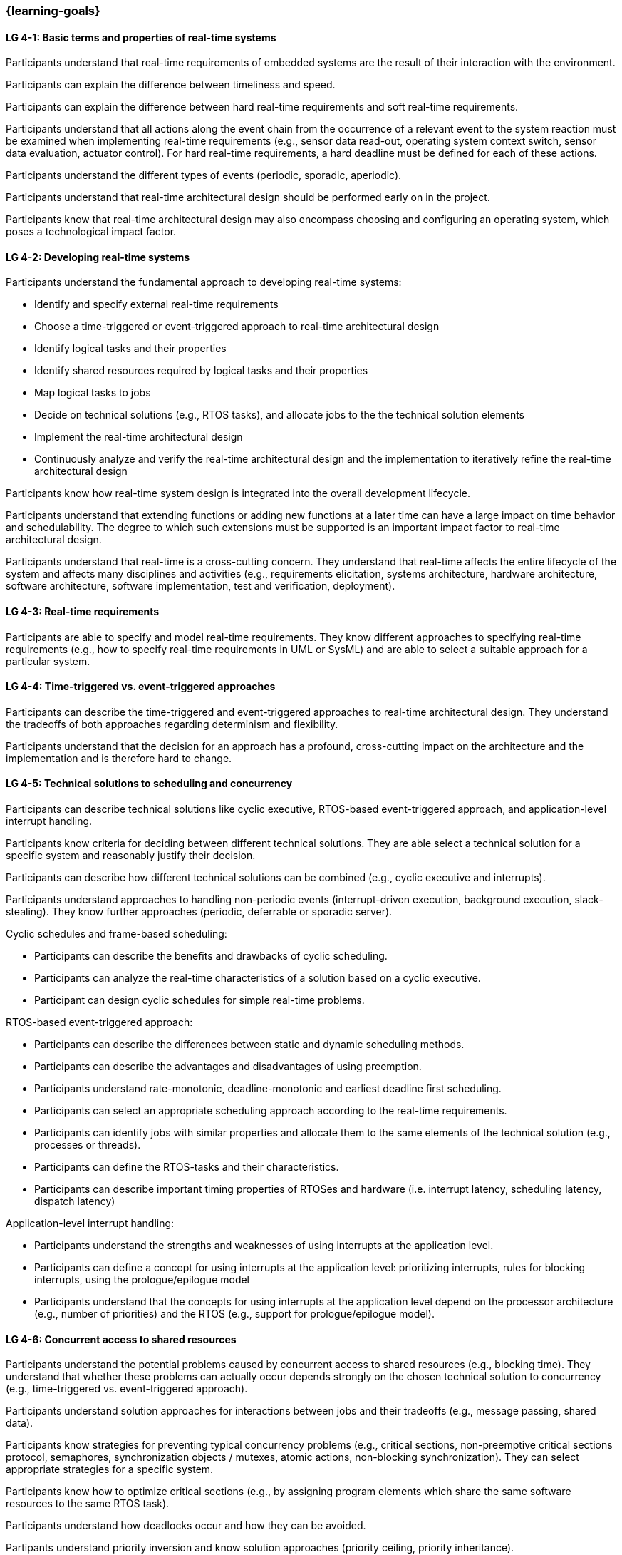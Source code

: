 === {learning-goals}

// tag::DE[]
// end::DE[]

// tag::EN[]
[[LG-4-1]]
==== LG 4-1: Basic terms and properties of real-time systems

Participants understand that real-time requirements of embedded systems are the
result of their interaction with the environment.

Participants can explain the difference between timeliness and speed.

Participants can explain the difference between hard real-time requirements and
soft real-time requirements.

Participants understand that all actions along the event chain from the
occurrence of a relevant event to the system reaction must be examined when
implementing real-time requirements (e.g., sensor data read-out, operating
system context switch, sensor data evaluation, actuator control). For hard
real-time requirements, a hard deadline must be defined for each of these
actions.

Participants understand the different types of events (periodic, sporadic,
aperiodic).

Participants understand that real-time architectural design should be performed
early on in the project.

Participants know that real-time architectural design may also encompass
choosing and configuring an operating system, which poses a technological impact
factor.

[[LG-4-2]]
==== LG 4-2: Developing real-time systems

Participants understand the fundamental approach to developing real-time
systems:

* Identify and specify external real-time requirements

* Choose a time-triggered or event-triggered approach to real-time architectural
  design

* Identify logical tasks and their properties

* Identify shared resources required by logical tasks and their properties

* Map logical tasks to jobs

* Decide on technical solutions (e.g., RTOS tasks), and allocate jobs to the
  the technical solution elements

* Implement the real-time architectural design

* Continuously analyze and verify the real-time architectural design and the
  implementation to iteratively refine the real-time architectural design

Participants know how real-time system design is integrated into the overall
development lifecycle.

Participants understand that extending functions or adding new functions at a
later time can have a large impact on time behavior and
schedulability. The degree to which such extensions must be supported is an
important impact factor to real-time architectural design.

Participants understand that real-time is a cross-cutting concern. They
understand that real-time affects the entire lifecycle of the system and
affects many disciplines and activities (e.g., requirements elicitation, systems
architecture, hardware architecture, software architecture, software
implementation, test and verification, deployment).


[[LG-4-3]]
==== LG 4-3: Real-time requirements

Participants are able to specify and model real-time requirements. They know
different approaches to specifying real-time requirements (e.g., how to specify
real-time requirements in UML or SysML) and are able to select a suitable
approach for a particular system.


[[LG-4-4]]
==== LG 4-4: Time-triggered vs. event-triggered approaches

Participants can describe the time-triggered and event-triggered approaches to
real-time architectural design. They understand the tradeoffs of both approaches
regarding determinism and flexibility.

Participants understand that the decision for an approach has a profound,
cross-cutting impact on the architecture and the implementation and is
therefore hard to change.


[[LG-4-5]]
==== LG 4-5: Technical solutions to scheduling and concurrency

Participants can describe technical solutions like cyclic executive, RTOS-based
event-triggered approach, and application-level interrupt handling.

Participants know criteria for deciding between different technical
solutions. They are able select a technical solution for a specific system and
reasonably justify their decision.

Participants can describe how different technical solutions can be combined (e.g.,
cyclic executive and interrupts).

Participants understand approaches to handling non-periodic events
(interrupt-driven execution, background execution, slack-stealing). They know
further approaches (periodic, deferrable or sporadic server).

Cyclic schedules and frame-based scheduling:

* Participants can describe the benefits and drawbacks of cyclic scheduling.

* Participants can analyze the real-time characteristics of a solution based on
  a cyclic executive.

* Participant can design cyclic schedules for simple real-time problems.

RTOS-based event-triggered approach:

* Participants can describe the differences between static and dynamic
  scheduling methods.

* Participants can describe the advantages and disadvantages of using preemption.

* Participants understand rate-monotonic, deadline-monotonic and
  earliest deadline first scheduling.

* Participants can select an appropriate scheduling approach according to the
  real-time requirements.

* Participants can identify jobs with similar properties and allocate them to
  the same elements of the technical solution (e.g., processes or threads).

* Participants can define the RTOS-tasks and their characteristics.

* Participants can describe important timing properties of RTOSes and hardware
  (i.e. interrupt latency, scheduling latency, dispatch latency)

Application-level interrupt handling:

* Participants understand the strengths and weaknesses of using interrupts at
  the application level.

* Participants can define a concept for using interrupts at the application
  level: prioritizing interrupts, rules for blocking interrupts, using the
  prologue/epilogue model

* Participants understand that the concepts for using interrupts at the
  application level depend on the processor architecture (e.g., number of
  priorities) and the RTOS (e.g., support for prologue/epilogue model).


[[LG-4-6]]
==== LG 4-6: Concurrent access to shared resources

Participants understand the potential problems caused by concurrent access to
shared resources (e.g., blocking time). They understand that whether these
problems can actually occur depends strongly on the chosen technical solution to
concurrency (e.g., time-triggered vs. event-triggered approach).

Participants understand solution approaches for interactions between jobs and
their tradeoffs (e.g., message passing, shared data).

Participants know strategies for preventing typical concurrency problems (e.g.,
critical sections, non-preemptive critical sections protocol, semaphores,
synchronization objects / mutexes, atomic actions, non-blocking
synchronization). They can select appropriate strategies for a specific system.

Participants know how to optimize critical sections (e.g., by assigning program
elements which share the same software resources to the same RTOS task).

Participants understand how deadlocks occur and how they can be avoided.

Partipants understand priority inversion and know solution approaches (priority
ceiling, priority inheritance).


[[LG-4-7]]
==== LG 4-7: Impact of the operating system on real-time characteristics

Participants can explain the characteristics of a real-time operating
system. They understand that real-time operating systems and general-purpose
operating systems serve different purposes.

Participants know a minimum of two examples of real-time operating systems and
their characteristics.

Participants can refine the real-time architectural design in the context of the
selected operating system (e.g., refine tasks priorities and assign program
elements to task entities).


[[LG-4-8]]
==== LG 4-8: Real-time analysis

Participants know different approaches how the real-time architectural design
can be evaluated, such as performing design reviews, performing schedulability
analysis, or using tools for scheduling simulation and verification.

Schedulability analysis:

* Participants understand how to gather data on which a schedulability analysis
  can be based (e.g., past experiences, measurements, simulation, mathematical
  methods, static analysis).

* Participants know simulation and analytical methods as approaches to gain
  confidence that the real-time requirements can be met.

* Participants understand that the schedulability of a set of tasks cannot be
  shown dependably by individual measurements (e.g., due to blocking time).

* Participants know approaches to schedulability analysis for rate-monotonic,
  deadline-monotonic, or earliest-deadline-first scheduling.

* Participants can apply rate-monotonic analysis to perform a dependable
  schedulability analysis.

* Participants understand the limitations of analytical approaches regarding
  complex real-time systems, due to dependencies between jobs.

* Participants understand simulation as an approach for complex real-time
  systems.

Worst-case execution time (WCET) analysis:

* Participants understand that determining the maximum execution time of a job
  is crucial for real-time analysis. Soundness and tightness are important
  quality characteristics of WCET analysis.

* Participants understand that the precision of WCET analysis is limited. The
  precision is influenced by hardware and software complexity (e.g., impact of
  caches, pipelines, shortest vs. longest program path, memory management,
  dynamic dispatch).

* Participants can explain advantages, disadvantages and limitations of static
  analysis, dynamic analysis and hybrid approaches to WCET analysis.

* Participants can estimate the overall CPU load to support schedulability
  analyses such as rate-monotonic analysis.

Shared resource analysis:

* Participants understand how shared resources (and how they are protected)
  affect the WCET. They understand that therefore shared-resource analysis
  needs to be performed as part of real-time analysis.


[[LG-4-9]]
==== LG 4-9: Tools for real-time architectural design and –analysis

Participants understand that tools for specification, design and analysis of
real-time systems are needed for complex embedded systems with a large number of
external real-time requirements.

Participants know application areas of tools for real-time architectural design
and -analysis, such as modeling the real-time architectural design, static WCET
analysis, analytical schedulability analysis, white-box vs. black-box simulation
of real-time systems. Participants kxnow examples of specific tools and their
application areas.


[[LG-4-10]]
==== LG 4-10: Relationship to distributed and multi-core system architectures

Participants understand the challenges introduced when building distributed or
multi-core real-time systems (e.g., proper methods of synchronization, global
scheduling, global time base, latencies imposed by communication).

Participants know different approaches to scheduling (partitioned, clustered,
global scheduling) and migration (offline/online, task-level, job-level, free)
in multicore systems.

// end::EN[]
